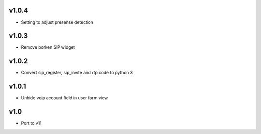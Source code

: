 v1.0.4
======
* Setting to adjust presense detection

v1.0.3
======
* Remove borken SIP widget

v1.0.2
======
* Convert sip_register, sip_invite and rtp code to python 3

v1.0.1
======
* Unhide voip account field in user form view

v1.0
====
* Port to v11